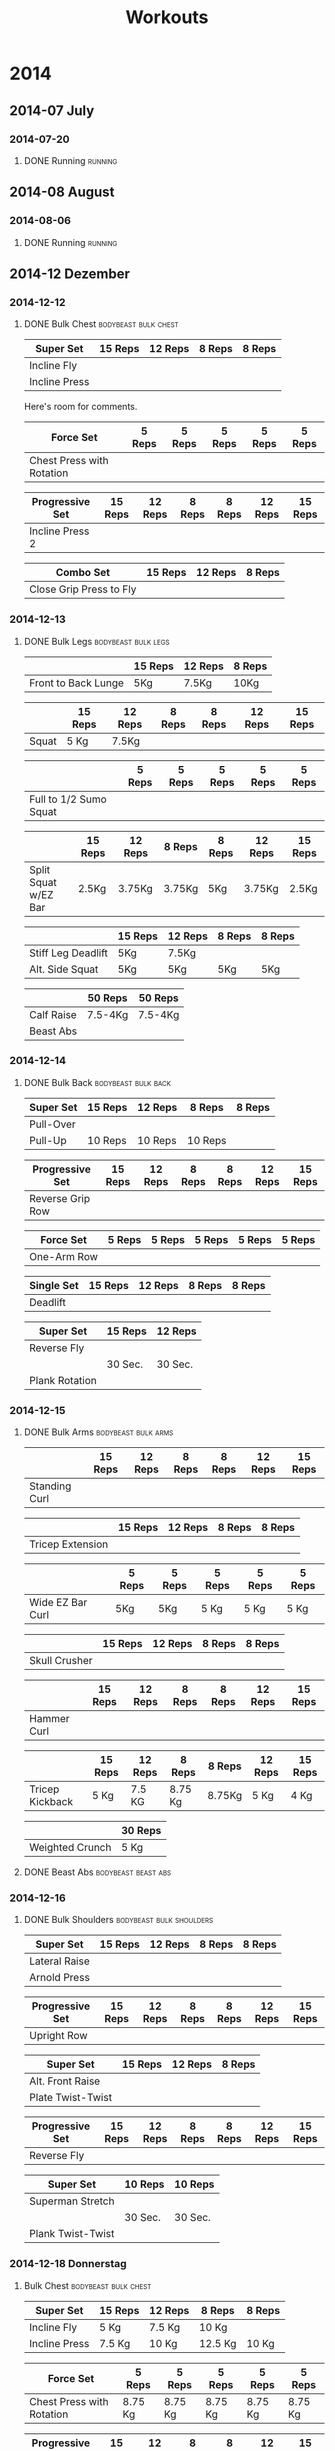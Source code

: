 #+TITLE: Workouts

* 2014

** 2014-07 July
*** 2014-07-20
**** DONE Running 						     :running:
    SCHEDULED: <2014-07-20 So>
     :PROPERTIES:
     :Time: 51:53
     :END:

** 2014-08 August
*** 2014-08-06

**** DONE Running						     :running:
    CLOSED: [2014-08-06 Mi 12:16] SCHEDULED: <2014-08-06 Mi>
     :PROPERTIES:
     :Time: 50:02
     :END:

** 2014-12 Dezember

*** 2014-12-12
**** DONE Bulk Chest				       :bodybeast:bulk:chest:
    CLOSED: [2014-12-12 Fr 16:55] SCHEDULED: <2014-12-12 Fr>

|---------------+---------+---------+--------+--------|
| Super Set     | 15 Reps | 12 Reps | 8 Reps | 8 Reps |
|---------------+---------+---------+--------+--------|
| Incline Fly   |         |         |        |        |
| Incline Press |         |         |        |        |
|---------------+---------+---------+--------+--------|

Here's room for comments. 

|---------------------------+--------+--------+--------+--------+--------|
| Force Set                 | 5 Reps | 5 Reps | 5 Reps | 5 Reps | 5 Reps |
|---------------------------+--------+--------+--------+--------+--------|
| Chest Press with Rotation |        |        |        |        |        |
|---------------------------+--------+--------+--------+--------+--------|

|-----------------+---------+---------+--------+--------+---------+---------|
| Progressive Set | 15 Reps | 12 Reps | 8 Reps | 8 Reps | 12 Reps | 15 Reps |
|-----------------+---------+---------+--------+--------+---------+---------|
| Incline Press 2 |         |         |        |        |         |         |
|-----------------+---------+---------+--------+--------+---------+---------|

|-------------------------+---------+---------+--------|
| Combo Set               | 15 Reps | 12 Reps | 8 Reps |
|-------------------------+---------+---------+--------|
| Close Grip Press to Fly |         |         |        |
|-------------------------+---------+---------+--------|


*** 2014-12-13
**** DONE Bulk Legs					:bodybeast:bulk:legs:
    CLOSED: [2014-12-13 Sa 18:12] SCHEDULED: <2014-12-13 Sa>


|---------------------+---------+---------+--------|
|                     | 15 Reps | 12 Reps | 8 Reps |
|---------------------+---------+---------+--------|
| Front to Back Lunge | 5Kg     | 7.5Kg   | 10Kg   |
|---------------------+---------+---------+--------|


|-------+---------+---------+--------+--------+---------+---------|
|       | 15 Reps | 12 Reps | 8 Reps | 8 Reps | 12 Reps | 15 Reps |
|-------+---------+---------+--------+--------+---------+---------|
| Squat | 5 Kg    | 7.5Kg   |        |        |         |         |
|-------+---------+---------+--------+--------+---------+---------|


|------------------------+--------+--------+--------+--------+--------|
|                        | 5 Reps | 5 Reps | 5 Reps | 5 Reps | 5 Reps |
|------------------------+--------+--------+--------+--------+--------|
| Full to 1/2 Sumo Squat |        |        |        |        |        |
|------------------------+--------+--------+--------+--------+--------|


|----------------------+---------+---------+--------+--------+---------+---------|
|                      | 15 Reps | 12 Reps | 8 Reps | 8 Reps | 12 Reps | 15 Reps |
|----------------------+---------+---------+--------+--------+---------+---------|
| Split Squat w/EZ Bar | 2.5Kg   | 3.75Kg  | 3.75Kg | 5Kg    | 3.75Kg  | 2.5Kg   |
|----------------------+---------+---------+--------+--------+---------+---------|


|--------------------+---------+---------+--------+--------|
|                    | 15 Reps | 12 Reps | 8 Reps | 8 Reps |
|--------------------+---------+---------+--------+--------|
| Stiff Leg Deadlift | 5Kg     | 7.5Kg   |        |        |
| Alt. Side Squat    | 5Kg     | 5Kg     | 5Kg    | 5Kg    |
|--------------------+---------+---------+--------+--------|


|------------+---------+---------|
|            | 50 Reps | 50 Reps |
|------------+---------+---------|
| Calf Raise | 7.5-4Kg | 7.5-4Kg |
| Beast Abs  |         |         |
|------------+---------+---------|


*** 2014-12-14
**** DONE Bulk Back					:bodybeast:bulk:back:
     CLOSED: [2014-12-14 So 18:12] SCHEDULED: <2014-12-14 So>

|-----------+---------+---------+---------+--------|
| Super Set | 15 Reps | 12 Reps | 8 Reps  | 8 Reps |
|-----------+---------+---------+---------+--------|
| Pull-Over |         |         |         |        |
| Pull-Up   | 10 Reps | 10 Reps | 10 Reps |        |
|-----------+---------+---------+---------+--------|


|------------------+---------+---------+--------+--------+---------+---------|
| Progressive Set  | 15 Reps | 12 Reps | 8 Reps | 8 Reps | 12 Reps | 15 Reps |
|------------------+---------+---------+--------+--------+---------+---------|
| Reverse Grip Row |         |         |        |        |         |         |
|------------------+---------+---------+--------+--------+---------+---------|


|-------------+--------+--------+--------+--------+--------|
| Force Set   | 5 Reps | 5 Reps | 5 Reps | 5 Reps | 5 Reps |
|-------------+--------+--------+--------+--------+--------|
| One-Arm Row |        |        |        |        |        |
|-------------+--------+--------+--------+--------+--------|


|------------+---------+---------+--------+--------|
| Single Set | 15 Reps | 12 Reps | 8 Reps | 8 Reps |
|------------+---------+---------+--------+--------|
| Deadlift   |         |         |        |        |
|------------+---------+---------+--------+--------|


|----------------+---------+---------|
| Super Set      | 15 Reps | 12 Reps |
|----------------+---------+---------|
| Reverse Fly    |         |         |
|----------------+---------+---------|
|                | 30 Sec. | 30 Sec. |
|----------------+---------+---------|
| Plank Rotation |         |         |
|----------------+---------+---------|



*** 2014-12-15
**** DONE Bulk Arms 					:bodybeast:bulk:arms:
    CLOSED: [2014-12-15 Mo 18:13] SCHEDULED: <2014-12-15 Mo>


|---------------+---------+---------+--------+--------+---------+---------|
|               | 15 Reps | 12 Reps | 8 Reps | 8 Reps | 12 Reps | 15 Reps |
|---------------+---------+---------+--------+--------+---------+---------|
| Standing Curl |         |         |        |        |         |         |
|---------------+---------+---------+--------+--------+---------+---------|


|------------------+---------+---------+--------+--------|
|                  | 15 Reps | 12 Reps | 8 Reps | 8 Reps |
|------------------+---------+---------+--------+--------|
| Tricep Extension |         |         |        |        |
|------------------+---------+---------+--------+--------|

|------------------+--------+--------+--------+--------+--------|
|                  | 5 Reps | 5 Reps | 5 Reps | 5 Reps | 5 Reps |
|------------------+--------+--------+--------+--------+--------|
| Wide EZ Bar Curl | 5Kg    | 5Kg    | 5 Kg   | 5 Kg   | 5 Kg   |
|------------------+--------+--------+--------+--------+--------|


|---------------+---------+---------+--------+--------|
|               | 15 Reps | 12 Reps | 8 Reps | 8 Reps |
|---------------+---------+---------+--------+--------|
| Skull Crusher |         |         |        |        |
|---------------+---------+---------+--------+--------|

|-------------+---------+---------+--------+--------+---------+---------|
|             | 15 Reps | 12 Reps | 8 Reps | 8 Reps | 12 Reps | 15 Reps |
|-------------+---------+---------+--------+--------+---------+---------|
| Hammer Curl |         |         |        |        |         |         |
|-------------+---------+---------+--------+--------+---------+---------|

|-----------------+---------+---------+---------+--------+---------+---------|
|                 | 15 Reps | 12 Reps | 8 Reps  | 8 Reps | 12 Reps | 15 Reps |
|-----------------+---------+---------+---------+--------+---------+---------|
| Tricep Kickback | 5 Kg    | 7.5 KG  | 8.75 Kg | 8.75Kg | 5 Kg    | 4 Kg    |
|-----------------+---------+---------+---------+--------+---------+---------|

|-----------------+---------|
|                 | 30 Reps |
|-----------------+---------|
| Weighted Crunch | 5 Kg    |
|-----------------+---------|

**** DONE Beast Abs					:bodybeast:beast:abs:
*** 2014-12-16
**** DONE Bulk Shoulders 			       :bodybeast:bulk:shoulders:
    CLOSED: [2014-12-16 Di 22:54] SCHEDULED: <2014-12-16 Di>

|---------------+---------+---------+--------+--------|
| Super Set     | 15 Reps | 12 Reps | 8 Reps | 8 Reps |
|---------------+---------+---------+--------+--------|
| Lateral Raise |         |         |        |        |
| Arnold Press  |         |         |        |        |
|---------------+---------+---------+--------+--------|


|-----------------+---------+---------+--------+--------+---------+---------|
| Progressive Set | 15 Reps | 12 Reps | 8 Reps | 8 Reps | 12 Reps | 15 Reps |
|-----------------+---------+---------+--------+--------+---------+---------|
| Upright Row     |         |         |        |        |         |         |
|-----------------+---------+---------+--------+--------+---------+---------|


|-------------------+---------+---------+--------|
| Super Set         | 15 Reps | 12 Reps | 8 Reps |
|-------------------+---------+---------+--------|
| Alt. Front Raise  |         |         |        |
| Plate Twist-Twist |         |         |        |
|-------------------+---------+---------+--------|


|-----------------+---------+---------+--------+--------+---------+---------|
| Progressive Set | 15 Reps | 12 Reps | 8 Reps | 8 Reps | 12 Reps | 15 Reps |
|-----------------+---------+---------+--------+--------+---------+---------|
| Reverse Fly     |         |         |        |        |         |         |
|-----------------+---------+---------+--------+--------+---------+---------|

|-------------------+---------+---------|
| Super Set         | 10 Reps | 10 Reps |
|-------------------+---------+---------|
| Superman Stretch  |         |         |
|-------------------+---------+---------|
|                   | 30 Sec. | 30 Sec. |
|-------------------+---------+---------|
| Plank Twist-Twist |         |         |
|-------------------+---------+---------|


*** 2014-12-18 Donnerstag
**** Bulk Chest					       :bodybeast:bulk:chest:
     SCHEDULED: <2014-12-18 Do>

|---------------+---------+---------+---------+--------|
| Super Set     | 15 Reps | 12 Reps | 8 Reps  | 8 Reps |
|---------------+---------+---------+---------+--------|
| Incline Fly   | 5 Kg    | 7.5 Kg  | 10 Kg   |        |
| Incline Press | 7.5 Kg  | 10 Kg   | 12.5 Kg | 10 Kg  |
|---------------+---------+---------+---------+--------|


|---------------------------+---------+---------+---------+---------+---------|
| Force Set                 | 5 Reps  | 5 Reps  | 5 Reps  | 5 Reps  | 5 Reps  |
|---------------------------+---------+---------+---------+---------+---------|
| Chest Press with Rotation | 8.75 Kg | 8.75 Kg | 8.75 Kg | 8.75 Kg | 8.75 Kg |
|---------------------------+---------+---------+---------+---------+---------|


|-----------------+---------+---------+--------+--------+---------+---------|
| Progressive Set | 15 Reps | 12 Reps | 8 Reps | 8 Reps | 12 Reps | 15 Reps |
|-----------------+---------+---------+--------+--------+---------+---------|
| Incline Press 2 | 7.5 Kg  | 8.75 Kg | 10Kg   | 10 Kg  | 8.75 Kg | 7.5 Kg  |
|-----------------+---------+---------+--------+--------+---------+---------|


|-------------------------+---------+---------+--------|
| Combo Set               | 15 Reps | 12 Reps | 8 Reps |
|-------------------------+---------+---------+--------|
| Close Grip Press to Fly | 5 Kg    | 7.5 Kg  | 10 Kg  |
|-------------------------+---------+---------+--------|


|-------------------+---------+---------+--------|
| Multi Set         | 15 Reps | 12 Reps | 8 Reps |
|-------------------+---------+---------+--------|
| Decline Push-Up   | 15 Reps | 12 Reps | 8 Reps |
| Cobra to Airplane | 10 Reps |         |        |
| Russian Twist     |         | 30 Sec. |        |
|-------------------+---------+---------+--------|



*** 2014-12-19 Freitag
**** Bulk Legs						:bodybeast:bulk:legs:
     SCHEDULED: <2014-12-19 Fr>

|---------------------+---------+---------+--------|
| Single Set          | 12 Reps | 10 Reps | 8 Reps |
|---------------------+---------+---------+--------|
| Front to Back Lunge | 5 Kg    | 5 Kg    | 7.5 Kg |
|---------------------+---------+---------+--------|


|-----------------+---------+---------+--------+--------+---------+---------|
| Progressive Set | 15 Reps | 12 Reps | 8 Reps | 8 Reps | 12 Reps | 15 Reps |
|-----------------+---------+---------+--------+--------+---------+---------|
| Squat           | 5 Kg    | 7.5 Kg  | 10 Kg  | 10 Kg  | 7.5 Kg  | 5 Kg    |
|-----------------+---------+---------+--------+--------+---------+---------|


|------------------------+---------+---------+---------+---------+---------|
| Force Set              | 5 Reps  | 5 Reps  | 5 Reps  | 5 Reps  | 5 Reps  |
|------------------------+---------+---------+---------+---------+---------|
| Full to 1/2 Sumo Squat | 8.75 Kg | 8.75 Kg | 8.75 Kg | 8.75 Kg | 8.75 Kg |
|------------------------+---------+---------+---------+---------+---------|


|----------------------+---------+---------+--------+--------+---------+---------|
| Progressive Set      | 15 Reps | 12 Reps | 8 Reps | 8 Reps | 12 Reps | 15 Reps |
|----------------------+---------+---------+--------+--------+---------+---------|
| Split Squat w/EZ Bar | 3.75 Kg | 3.75 Kg | 5 Kg   | 5 Kg   | 3.75 Kg | 2.5 Kg  |
|----------------------+---------+---------+--------+--------+---------+---------|


|--------------------+---------+---------+--------+---------|
| Super Set          | 15 Reps | 12 Reps | 8 Reps | 8 Reps  |
|--------------------+---------+---------+--------+---------|
| Stiff Leg Deadlift | 7.5 Kg  | 10 Kg   | 10 Kg  | 8.75 Kg |
| Alt. Side Squat    | 5 Kg    | 5 Kg    | 5 Kg   |         |
|--------------------+---------+---------+--------+---------|


|------------+---------+---------|
| Super Set  | 50 Reps | 50 Reps |
|------------+---------+---------|
| Calf Raise | 5 Kg    | 5 Kg    |
| Beast Abs  | 30 Sec. | 30 Sec. |
|------------+---------+---------|


*** 2014-12-21 Sonntag
**** Bulk Back						:bodybeast:bulk:back:
     SCHEDULED: <2014-12-21 So>

|-----------+---------+---------+---------+--------|
| Super Set | 15 Reps | 12 Reps | 8 Reps  | 8 Reps |
|-----------+---------+---------+---------+--------|
| Pull-Over | 12.5 Kg | 15 Kg   | 15 Kg   | 15 Kg  |
| Pull-Up   | 10 Reps | 10 Reps | 10 Reps |        |
|-----------+---------+---------+---------+--------|


|------------------+---------+---------+--------+--------+---------+---------|
| Progressive Set  | 15 Reps | 12 Reps | 8 Reps | 8 Reps | 12 Reps | 15 Reps |
|------------------+---------+---------+--------+--------+---------+---------|
| Reverse Grip Row | 5 Kg    | 7.5 Kg  | 10 Kg  | 10 Kg  | 7.5 Kg  | 5 Kg    |
|------------------+---------+---------+--------+--------+---------+---------|


|-------------+--------+--------+--------+--------+--------|
| Force Set   | 5 Reps | 5 Reps | 5 Reps | 5 Reps | 5 Reps |
|-------------+--------+--------+--------+--------+--------|
| One-Arm Row | 10 Kg  | 10 Kg  | 10 Kg  | 10 Kg  | 10 Kg  |
|-------------+--------+--------+--------+--------+--------|


|------------+---------+---------+---------+--------|
| Single Set | 15 Reps | 12 Reps | 8 Reps  | 8 Reps |
|------------+---------+---------+---------+--------|
| Deadlift   | 7.5 Kg  | 10 Kg   | 12.5 Kg | 10 Kg  |
|------------+---------+---------+---------+--------|


|----------------+---------+---------|
| Super Set      | 15 Reps | 12 Reps |
|----------------+---------+---------|
| Reverse Fly    | 5 Kg    | 5 Kg    |
|----------------+---------+---------|
|                | 30 Sec. | 30 Sec. |
|----------------+---------+---------|
| Plank Rotation | 4 Kg    | 4Kg     |
|----------------+---------+---------|


*** 2014-12-22 Montag
**** Bulk Arms						:bodybeast:bulk:arms:
     SCHEDULED: <2014-12-22 Mo>

|-----------------+---------+---------+--------+---------+---------+---------|
| Progressive Set | 15 Reps | 12 Reps | 8 Reps | 8 Reps  | 12 Reps | 15 Reps |
|-----------------+---------+---------+--------+---------+---------+---------|
| Standing Curl   | 7.5 Kg  | 8.75 Kg | 10 Kg  | 12.5 Kg | 7.5 Kg  | 5 Kg    |
|-----------------+---------+---------+--------+---------+---------+---------|


|------------------+---------+---------+---------+--------|
| Single Set       | 15 Reps | 12 Reps | 8 Reps  | 8 Reps |
|------------------+---------+---------+---------+--------|
| Tricep Extension | 7.5 Kg  | 8.75 Kg | 12.5 Kg | 10 Kg  |
|------------------+---------+---------+---------+--------|


|------------------+---------+--------+--------+--------+--------|
| Force Set        | 5 Reps  | 5 Reps | 5 Reps | 5 Reps | 5 Reps |
|------------------+---------+--------+--------+--------+--------|
| Wide EZ Bar Curl | 6.25 Kg |   6.25 |   6.25 |   6.25 |   6.25 |
|------------------+---------+--------+--------+--------+--------|


|---------------+---------+---------+--------+---------|
| Single Set    | 15 Reps | 12 Reps | 8 Reps | 8 Reps  |
|---------------+---------+---------+--------+---------|
| Skull Crusher | 3.75 Kg | 5 Kg    | 7.5 Kg | 6.25 Kg |
|---------------+---------+---------+--------+---------|


|-----------------+---------+---------+--------+--------+---------+---------|
| Progressive Set | 15 Reps | 12 Reps | 8 Reps | 8 Reps | 12 Reps | 15 Reps |
|-----------------+---------+---------+--------+--------+---------+---------|
| Hammer Curl     | 7.5 Kg  | 8.75 Kg | 10 Kg  | 10 Kg  | 8.75 Kg | 7.5 Kg  |
|-----------------+---------+---------+--------+--------+---------+---------|


|-----------------+---------+---------+---------+---------+---------+---------|
| Progressive Set | 15 Reps | 12 Reps | 8 Reps  | 8 Reps  | 12 Reps | 15 Reps |
|-----------------+---------+---------+---------+---------+---------+---------|
| Tricep Kickback | 5 Kg    | 7.5 Kg  | 8.75 Kg | 8.75 Kg | 5 Kg    | 4 Kg    |
|-----------------+---------+---------+---------+---------+---------+---------|


|-----------------+---------|
| Single Set      | 30 Reps |
|-----------------+---------|
| Weighted Crunch | 5 Kg    |
|-----------------+---------|


**** Beast Abs						:bodybeast:beast:abs:
*** 2014-12-23 Dienstag
**** DONE Running 						     :running:
     CLOSED: [2014-12-23 Di 16:37] SCHEDULED: <2014-12-23 Di>
     :PROPERTIES:
     :Time:     48:08
     :END:
**** Bulk Shoulders				   :bodybeast:bulk:shoulders:
     SCHEDULED: <2014-12-23 Di>


|---------------+---------+---------+---------+--------|
| Super Set     | 15 Reps | 12 Reps | 8 Reps  | 8 Reps |
|---------------+---------+---------+---------+--------|
| Lateral Raise | 4 Kg    | 5 Kg    | 7.5 Kg  |        |
| Arnold Press  | 7.5 Kg  | 8.75 Kg | 12.5 Kg | 7.5 Kg |
|---------------+---------+---------+---------+--------|


|-----------------+---------+---------+---------+---------+---------+---------|
| Progressive Set | 15 Reps | 12 Reps | 8 Reps  | 8 Reps  | 12 Reps | 15 Reps |
|-----------------+---------+---------+---------+---------+---------+---------|
| Upright Row     | 5 Kg    | 6.25 Kg | 8.75 Kg | 8.75 Kg | 6.25 Kg | 5 Kg    |
|-----------------+---------+---------+---------+---------+---------+---------|


|-------------------+---------+---------+--------|
| Super Set         | 15 Reps | 12 Reps | 8 Reps |
|-------------------+---------+---------+--------|
| Alt. Front Raise  | 4 Kg    | 5 Kg    | 7.5 Kg |
| Plate Twist-Twist | 5 Kg    | 5 Kg    | 5 Kg   |
|-------------------+---------+---------+--------|


|-----------------+---------+---------+--------+--------+---------+---------|
| Progressive Set | 15 Reps | 12 Reps | 8 Reps | 8 Reps | 12 Reps | 15 Reps |
|-----------------+---------+---------+--------+--------+---------+---------|
| Reverse Fly     | 4 Kg    | 5 Kg    | 5 Kg   | 7.5 Kg | 4 Kg    | 3 Kg    |
|-----------------+---------+---------+--------+--------+---------+---------|


|-------------------+---------+---------|
| Super Set         | 10 Reps | 10 Reps |
|-------------------+---------+---------|
| Superman Stretch  | 10 Reps | 10 Reps |
|-------------------+---------+---------|
|                   | 30 Sec. | 30 Sec. |
| Plank Twist-Twist | 4 Kg    | 4 Kg    |
|-------------------+---------+---------|
*** 2014-12-24 Mittwoch
**** Bulk Chest					       :bodybeast:bulk:chest:
     SCHEDULED: <2014-12-24 Mi>

|---------------+---------+---------+---------+--------|
| Super Set     | 15 Reps | 12 Reps | 8 Reps  | 8 Reps |
|---------------+---------+---------+---------+--------|
| Incline Fly   | 7.5 Kg  | 8.75 Kg | 10 Kg   |        |
| Incline Press | 8.75 Kg | 8.75 Kg | 12.5 Kg | 10 Kg  |
|---------------+---------+---------+---------+--------|


|---------------------------+---------+---------+---------+---------+---------|
| Force Set                 | 5 Reps  | 5 Reps  | 5 Reps  | 5 Reps  | 5 Reps  |
|---------------------------+---------+---------+---------+---------+---------|
| Chest Press with Rotation | 8.75 Kg | 8.75 Kg | 8.75 Kg | 8.75 Kg | 8.75 Kg |
|---------------------------+---------+---------+---------+---------+---------|


|-----------------+---------+---------+---------+---------+---------+---------|
| Progressive Set | 15 Reps | 12 Reps | 8 Reps  | 8 Reps  | 12 Reps | 15 Reps |
|-----------------+---------+---------+---------+---------+---------+---------|
| Incline Press 2 | 7.5 Kg  | 8.75 Kg | 12.5 Kg | 12.5 Kg | 8.75 Kg | 7.5 Kg  |
|-----------------+---------+---------+---------+---------+---------+---------|


|-------------------------+---------+---------+--------|
| Combo Set               | 15 Reps | 12 Reps | 8 Reps |
|-------------------------+---------+---------+--------|
| Close Grip Press to Fly | 7.5 Kg  | 8.75 Kg | 10 Kg  |
|-------------------------+---------+---------+--------|


|-------------------+---------+---------+--------|
| Multi Set         | 15 Reps | 12 Reps | 8 Reps |
|-------------------+---------+---------+--------|
| Decline Push-Up   | 15 Reps | 12 Reps | 8 Reps |
| Cobra to Airplane | 10 Reps |         |        |
| Russian Twist     |         | 30 Sec. |        |
|-------------------+---------+---------+--------|

*** 2014-12-25 Donnerstag
**** Bulk Legs						:bodybeast:bulk:legs:
SCHEDULED: <2014-12-25 Thu>

|---------------------+---------+---------+---------|
| Single Set          | 12 Reps | 10 Reps | 8 Reps  |
|---------------------+---------+---------+---------|
| Front to Back Lunge | 5 Kg    | 7.5 Kg  | 8.75 Kg |
|                     |         |         |         |
|---------------------+---------+---------+---------|


|-----------------+---------+---------+---------+---------+---------+---------|
| Progressive Set | 15 Reps | 12 Reps | 8 Reps  | 8 Reps  | 12 Reps | 15 Reps |
|-----------------+---------+---------+---------+---------+---------+---------|
| Squat           | 7.5 Kg  | 8.75 Kg | 12.5 Kg | 12.5 Kg | 8.75 Kg | 7.5 Kg  |
|-----------------+---------+---------+---------+---------+---------+---------|


|------------------------+--------+--------+--------+--------+--------|
| Force Set              | 5 Reps | 5 Reps | 5 Reps | 5 Reps | 5 Reps |
|------------------------+--------+--------+--------+--------+--------|
| Full to 1/2 Sumo Squat | 10 Kg  | 10 Kg  | 10 Kg  | 10 Kg  | 10 Kg  |
|------------------------+--------+--------+--------+--------+--------|


|----------------------+---------+---------+--------+--------+---------+---------|
| Progressive Set      | 15 Reps | 12 Reps | 8 Reps | 8 Reps | 12 Reps | 15 Reps |
|----------------------+---------+---------+--------+--------+---------+---------|
| Split Squat w/EZ Bar | 3.75 Kg | 3.75 Kg | 5 Kg   | 5 Kg   | 3.75 Kg | 2.5 Kg  |
|----------------------+---------+---------+--------+--------+---------+---------|


|--------------------+---------+---------+---------+--------|
| Super Set          | 15 Reps | 12 Reps | 8 Reps  | 8 Reps |
|--------------------+---------+---------+---------+--------|
| Stiff Leg Deadlift | 8.75 Kg | 10 Kg   | 12.5 Kg | 10 Kg  |
| Alt. Side Squat    | 5 Kg    | 5 Kg    | 5 Kg    |        |
|--------------------+---------+---------+---------+--------|


|------------+---------+---------|
| Super Set  | 50 Reps | 50 Reps |
|------------+---------+---------|
| Calf Raise | 5 Kg    | 5 Kg    |
| Beast Abs  | 30 Sec. | 30 Sec. |
|------------+---------+---------|

*** 2014-12-26 Freitag
**** Bulk Back						:bodybeast:bulk:back:
SCHEDULED: <2014-12-26 Fr>

|-----------+---------+---------+---------+--------|
| Super Set | 15 Reps | 12 Reps | 8 Reps  | 8 Reps |
|-----------+---------+---------+---------+--------|
| Pull-Over | 12.5 Kg | 15 Kg   | 15 Kg   | 15 Kg  |
| Pull-Up   | 10 Reps | 10 Reps | 10 Reps |        |
|-----------+---------+---------+---------+--------|


|------------------+---------+---------+----------+----------+---------+---------|
| Progressive Set  | 15 Reps | 12 Reps | 8 Reps   | 8 Reps   | 12 Reps | 15 Reps |
|------------------+---------+---------+----------+----------+---------+---------|
| Reverse Grip Row | 6.25 Kg | 8.75 Kg | 11.25 Kg | 11.25 Kg | 7.5 Kg  | 6.25 Kg |
|------------------+---------+---------+----------+----------+---------+---------|


|-------------+--------+--------+--------+--------+--------|
| Force Set   | 5 Reps | 5 Reps | 5 Reps | 5 Reps | 5 Reps |
|-------------+--------+--------+--------+--------+--------|
| One-Arm Row | 10 Kg  | 10 Kg  | 10 Kg  | 10 Kg  | 10 Kg  |
|-------------+--------+--------+--------+--------+--------|


|------------+---------+---------+---------+--------|
| Single Set | 15 Reps | 12 Reps | 8 Reps  | 8 Reps |
|------------+---------+---------+---------+--------|
| Deadlift   | 7.5 Kg  | 10 Kg   | 12.5 Kg | 10 Kg  |
|------------+---------+---------+---------+--------|


|----------------+---------+---------|
| Super Set      | 15 Reps | 12 Reps |
|----------------+---------+---------|
| Reverse Fly    | 5 Kg    | 5 Kg    |
|----------------+---------+---------|
|                | 30 Sec. | 30 Sec. |
|----------------+---------+---------|
| Plank Rotation | 5 Kg    | 5 Kg    |
|----------------+---------+---------|
*** 2014-12-27 Samstag
**** Bulk Arms						:bodybeast:bulk:arms:
SCHEDULED: <2014-12-27 Sa>

|-----------------+---------+---------+---------+--------+---------+---------|
| Progressive Set | 15 Reps | 12 Reps | 8 Reps  | 8 Reps | 12 Reps | 15 Reps |
|-----------------+---------+---------+---------+--------+---------+---------|
| Standing Curl   | 7.5 Kg  | 8.75 Kg | 12.5 Kg | 10 Kg  | 8.75 Kg | 7.5 Kg  |
|-----------------+---------+---------+---------+--------+---------+---------|


|------------------+---------+---------+--------+---------|
| Single Set       | 15 Reps | 12 Reps | 8 Reps | 8 Reps  |
|------------------+---------+---------+--------+---------|
| Tricep Extension | 7.5 Kg  | 10 Kg   | 15 Kg  | 12.5 Kg |
|------------------+---------+---------+--------+---------|


|------------------+---------+--------+--------+--------+--------|
| Force Set        | 5 Reps  | 5 Reps | 5 Reps | 5 Reps | 5 Reps |
|------------------+---------+--------+--------+--------+--------|
| Wide EZ Bar Curl | 6.25 Kg |   6.25 |   6.25 |   6.25 |   6.25 |
|------------------+---------+--------+--------+--------+--------|


|---------------+---------+---------+--------+---------|
| Single Set    | 15 Reps | 12 Reps | 8 Reps | 8 Reps  |
|---------------+---------+---------+--------+---------|
| Skull Crusher | 5 Kg    | 6.25 Kg | 7.5 Kg | 6.25 Kg |
|---------------+---------+---------+--------+---------|


|-----------------+---------+---------+--------+--------+---------+---------|
| Progressive Set | 15 Reps | 12 Reps | 8 Reps | 8 Reps | 12 Reps | 15 Reps |
|-----------------+---------+---------+--------+--------+---------+---------|
| Hammer Curl     | 7.5 Kg  | 8.75 Kg | 10 Kg  | 10 Kg  | 7.5 Kg  | 5 Kg    |
|-----------------+---------+---------+--------+--------+---------+---------|


|-----------------+---------+---------+--------+--------+---------+---------|
| Progressive Set | 15 Reps | 12 Reps | 8 Reps | 8 Reps | 12 Reps | 15 Reps |
|-----------------+---------+---------+--------+--------+---------+---------|
| Tricep Kickback | 4 Kg    | 5 Kg    | 7.5 Kg | 7.5 Kg | 5 Kg    | 4 Kg    |
|-----------------+---------+---------+--------+--------+---------+---------|


|-----------------+---------|
| Single Set      | 30 Reps |
|-----------------+---------|
| Weighted Crunch | 5 Kg    |
|-----------------+---------|


**** Beast Abs						:bodybeast:beast:abs:
